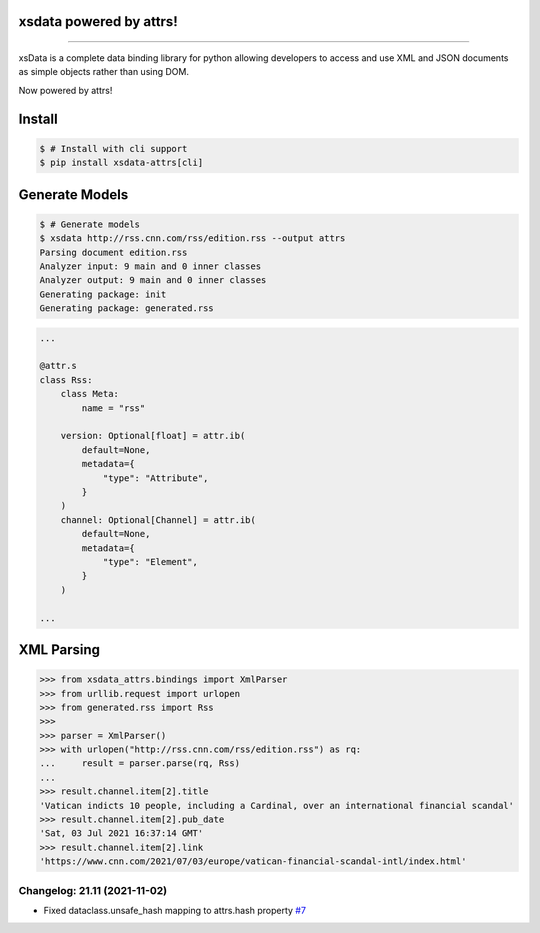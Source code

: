 .. image:: https://raw.githubusercontent.com/tefra/xsdata-attrs/main/docs/_static/logo.svg
    :target: https://xsdata-attrs.readthedocs.io/

xsdata powered by attrs!
========================

.. image:: https://github.com/tefra/xsdata/workflows/tests/badge.svg
    :target: https://github.com/tefra/xsdata-attrs/actions

.. image:: https://readthedocs.org/projects/xsdata-attrs/badge
    :target: https://xsdata-attrs.readthedocs.io/

.. image:: https://codecov.io/gh/tefra/xsdata-attrs/branch/main/graph/badge.svg
    :target: https://codecov.io/gh/tefra/xsdata-attrs

.. image:: https://img.shields.io/github/languages/top/tefra/xsdata-attrs.svg
    :target: https://xsdata-attrs.readthedocs.io/

.. image:: https://www.codefactor.io/repository/github/tefra/xsdata-attrs/badge
   :target: https://www.codefactor.io/repository/github/tefra/xsdata-attrs

.. image:: https://img.shields.io/pypi/pyversions/xsdata-attrs.svg
    :target: https://pypi.org/pypi/xsdata-attrs/

.. image:: https://img.shields.io/pypi/v/xsdata-attrs.svg
    :target: https://pypi.org/pypi/xsdata-attrs/

--------

xsData is a complete data binding library for python allowing developers to access and
use XML and JSON documents as simple objects rather than using DOM.

Now powered by attrs!


Install
=======

.. code:: console

    $ # Install with cli support
    $ pip install xsdata-attrs[cli]


Generate Models
===============

.. code:: console

    $ # Generate models
    $ xsdata http://rss.cnn.com/rss/edition.rss --output attrs
    Parsing document edition.rss
    Analyzer input: 9 main and 0 inner classes
    Analyzer output: 9 main and 0 inner classes
    Generating package: init
    Generating package: generated.rss

.. code-block:: python

    ...

    @attr.s
    class Rss:
        class Meta:
            name = "rss"

        version: Optional[float] = attr.ib(
            default=None,
            metadata={
                "type": "Attribute",
            }
        )
        channel: Optional[Channel] = attr.ib(
            default=None,
            metadata={
                "type": "Element",
            }
        )

    ...


XML Parsing
===========

.. code:: python

    >>> from xsdata_attrs.bindings import XmlParser
    >>> from urllib.request import urlopen
    >>> from generated.rss import Rss
    >>>
    >>> parser = XmlParser()
    >>> with urlopen("http://rss.cnn.com/rss/edition.rss") as rq:
    ...     result = parser.parse(rq, Rss)
    ...
    >>> result.channel.item[2].title
    'Vatican indicts 10 people, including a Cardinal, over an international financial scandal'
    >>> result.channel.item[2].pub_date
    'Sat, 03 Jul 2021 16:37:14 GMT'
    >>> result.channel.item[2].link
    'https://www.cnn.com/2021/07/03/europe/vatican-financial-scandal-intl/index.html'


Changelog: 21.11 (2021-11-02)
-----------------------------
- Fixed dataclass.unsafe_hash mapping to attrs.hash property `#7 <https://github.com/tefra/xsdata-attrs/issues/7>`_
